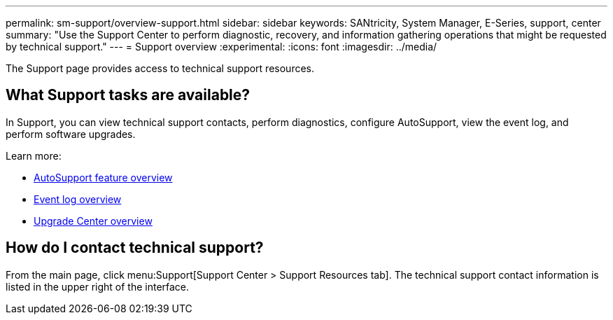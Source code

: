 ---
permalink: sm-support/overview-support.html
sidebar: sidebar
keywords: SANtricity, System Manager, E-Series, support, center
summary: "Use the Support Center to perform diagnostic, recovery, and information gathering operations that might be requested by technical support."
---
= Support overview
:experimental:
:icons: font
:imagesdir: ../media/

[.lead]
The Support page provides access to technical support resources.

== What Support tasks are available?
In Support, you can view technical support contacts, perform diagnostics, configure AutoSupport, view the event log, and perform software upgrades.

Learn more:

* link:autosupport-feature-overview.html[AutoSupport feature overview]
* link:overview-event-log.html[Event log overview]
* link:overview-upgrade-center.html[Upgrade Center overview]

== How do I contact technical support?
From the main page, click menu:Support[Support Center > Support Resources tab]. The technical support contact information is listed in the upper right of the interface.
